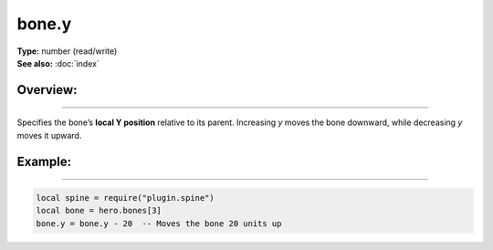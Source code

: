 ===================================
bone.y
===================================

| **Type:** number (read/write)
| **See also:** :doc:`index`

Overview:
.........
--------

Specifies the bone’s **local Y position** relative to its parent. Increasing `y` moves the 
bone downward, while decreasing `y` moves it upward.

Example:
........
--------

.. code-block:: lua

   local spine = require("plugin.spine")
   local bone = hero.bones[3]
   bone.y = bone.y - 20  -- Moves the bone 20 units up